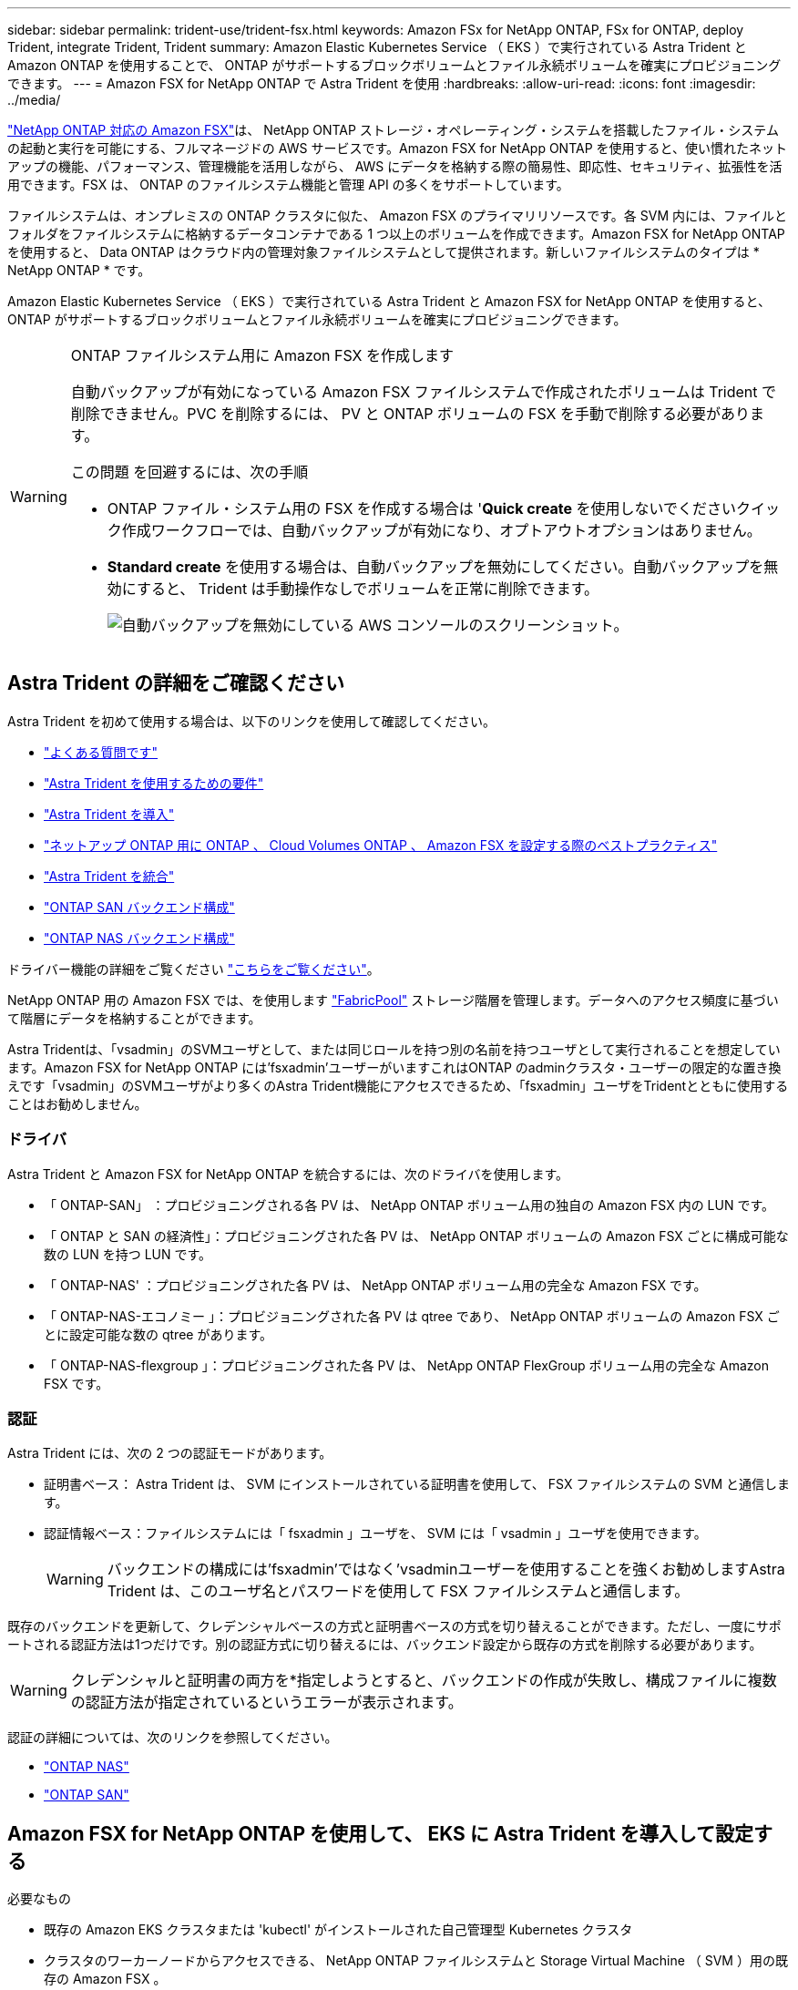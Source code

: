 ---
sidebar: sidebar 
permalink: trident-use/trident-fsx.html 
keywords: Amazon FSx for NetApp ONTAP, FSx for ONTAP, deploy Trident, integrate Trident, Trident 
summary: Amazon Elastic Kubernetes Service （ EKS ）で実行されている Astra Trident と Amazon ONTAP を使用することで、 ONTAP がサポートするブロックボリュームとファイル永続ボリュームを確実にプロビジョニングできます。 
---
= Amazon FSX for NetApp ONTAP で Astra Trident を使用
:hardbreaks:
:allow-uri-read: 
:icons: font
:imagesdir: ../media/


https://docs.aws.amazon.com/fsx/latest/ONTAPGuide/what-is-fsx-ontap.html["NetApp ONTAP 対応の Amazon FSX"^]は、 NetApp ONTAP ストレージ・オペレーティング・システムを搭載したファイル・システムの起動と実行を可能にする、フルマネージドの AWS サービスです。Amazon FSX for NetApp ONTAP を使用すると、使い慣れたネットアップの機能、パフォーマンス、管理機能を活用しながら、 AWS にデータを格納する際の簡易性、即応性、セキュリティ、拡張性を活用できます。FSX は、 ONTAP のファイルシステム機能と管理 API の多くをサポートしています。

ファイルシステムは、オンプレミスの ONTAP クラスタに似た、 Amazon FSX のプライマリリソースです。各 SVM 内には、ファイルとフォルダをファイルシステムに格納するデータコンテナである 1 つ以上のボリュームを作成できます。Amazon FSX for NetApp ONTAP を使用すると、 Data ONTAP はクラウド内の管理対象ファイルシステムとして提供されます。新しいファイルシステムのタイプは * NetApp ONTAP * です。

Amazon Elastic Kubernetes Service （ EKS ）で実行されている Astra Trident と Amazon FSX for NetApp ONTAP を使用すると、 ONTAP がサポートするブロックボリュームとファイル永続ボリュームを確実にプロビジョニングできます。

[WARNING]
.ONTAP ファイルシステム用に Amazon FSX を作成します
====
自動バックアップが有効になっている Amazon FSX ファイルシステムで作成されたボリュームは Trident で削除できません。PVC を削除するには、 PV と ONTAP ボリュームの FSX を手動で削除する必要があります。

この問題 を回避するには、次の手順

* ONTAP ファイル・システム用の FSX を作成する場合は '**Quick create** を使用しないでくださいクイック作成ワークフローでは、自動バックアップが有効になり、オプトアウトオプションはありません。
* ** Standard create** を使用する場合は、自動バックアップを無効にしてください。自動バックアップを無効にすると、 Trident は手動操作なしでボリュームを正常に削除できます。
+
image:screenshot-fsx-backup-disable.png["自動バックアップを無効にしている AWS コンソールのスクリーンショット。"]



====


== Astra Trident の詳細をご確認ください

Astra Trident を初めて使用する場合は、以下のリンクを使用して確認してください。

* link:../faq.html["よくある質問です"^]
* link:../trident-get-started/requirements.html["Astra Trident を使用するための要件"^]
* link:../trident-get-started/kubernetes-deploy.html["Astra Trident を導入"^]
* link:../trident-reco/storage-config-best-practices.html["ネットアップ ONTAP 用に ONTAP 、 Cloud Volumes ONTAP 、 Amazon FSX を設定する際のベストプラクティス"^]
* link:../trident-reco/integrate-trident.html#ontap["Astra Trident を統合"^]
* link:ontap-san.html["ONTAP SAN バックエンド構成"^]
* link:ontap-nas.html["ONTAP NAS バックエンド構成"^]


ドライバー機能の詳細をご覧ください link:../trident-concepts/ontap-drivers.html["こちらをご覧ください"^]。

NetApp ONTAP 用の Amazon FSX では、を使用します https://docs.netapp.com/ontap-9/topic/com.netapp.doc.dot-mgng-stor-tier-fp/GUID-5A78F93F-7539-4840-AB0B-4A6E3252CF84.html["FabricPool"^] ストレージ階層を管理します。データへのアクセス頻度に基づいて階層にデータを格納することができます。

Astra Tridentは、「vsadmin」のSVMユーザとして、または同じロールを持つ別の名前を持つユーザとして実行されることを想定しています。Amazon FSX for NetApp ONTAP には'fsxadmin'ユーザーがいますこれはONTAP のadminクラスタ・ユーザーの限定的な置き換えです「vsadmin」のSVMユーザがより多くのAstra Trident機能にアクセスできるため、「fsxadmin」ユーザをTridentとともに使用することはお勧めしません。



=== ドライバ

Astra Trident と Amazon FSX for NetApp ONTAP を統合するには、次のドライバを使用します。

* 「 ONTAP-SAN」 ：プロビジョニングされる各 PV は、 NetApp ONTAP ボリューム用の独自の Amazon FSX 内の LUN です。
* 「 ONTAP と SAN の経済性」：プロビジョニングされた各 PV は、 NetApp ONTAP ボリュームの Amazon FSX ごとに構成可能な数の LUN を持つ LUN です。
* 「 ONTAP-NAS' ：プロビジョニングされた各 PV は、 NetApp ONTAP ボリューム用の完全な Amazon FSX です。
* 「 ONTAP-NAS-エコノミー 」：プロビジョニングされた各 PV は qtree であり、 NetApp ONTAP ボリュームの Amazon FSX ごとに設定可能な数の qtree があります。
* 「 ONTAP-NAS-flexgroup 」：プロビジョニングされた各 PV は、 NetApp ONTAP FlexGroup ボリューム用の完全な Amazon FSX です。




=== 認証

Astra Trident には、次の 2 つの認証モードがあります。

* 証明書ベース： Astra Trident は、 SVM にインストールされている証明書を使用して、 FSX ファイルシステムの SVM と通信します。
* 認証情報ベース：ファイルシステムには「 fsxadmin 」ユーザを、 SVM には「 vsadmin 」ユーザを使用できます。
+

WARNING: バックエンドの構成には'fsxadmin'ではなく'vsadminユーザーを使用することを強くお勧めしますAstra Trident は、このユーザ名とパスワードを使用して FSX ファイルシステムと通信します。



既存のバックエンドを更新して、クレデンシャルベースの方式と証明書ベースの方式を切り替えることができます。ただし、一度にサポートされる認証方法は1つだけです。別の認証方式に切り替えるには、バックエンド設定から既存の方式を削除する必要があります。


WARNING: クレデンシャルと証明書の両方を*指定しようとすると、バックエンドの作成が失敗し、構成ファイルに複数の認証方法が指定されているというエラーが表示されます。

認証の詳細については、次のリンクを参照してください。

* link:ontap-nas-prep.html["ONTAP NAS"^]
* link:ontap-san-prep.html["ONTAP SAN"^]




== Amazon FSX for NetApp ONTAP を使用して、 EKS に Astra Trident を導入して設定する

.必要なもの
* 既存の Amazon EKS クラスタまたは 'kubectl' がインストールされた自己管理型 Kubernetes クラスタ
* クラスタのワーカーノードからアクセスできる、 NetApp ONTAP ファイルシステムと Storage Virtual Machine （ SVM ）用の既存の Amazon FSX 。
* 準備されているワーカーノード link:worker-node-prep.html["NFS か iSCSI か"^]。
+

NOTE: Amazon Linux および Ubuntu で必要なノードの準備手順を実行します https://docs.aws.amazon.com/AWSEC2/latest/UserGuide/AMIs.html["Amazon Machine Images の略"^] （ AMIS ） EKS の AMI タイプに応じて異なります。



Astra Trident のその他の要件については、を参照してください link:../trident-get-started/requirements.html["こちらをご覧ください"^]。

.手順
. ./trident-get-started/Kubernetes -deployment.html のいずれかを使用して Astra Trident を導入します（導入方法 ^ ）。
. Trident を設定する手順は次のとおりです。
+
.. SVM の管理 LIF の DNS 名を収集します。たとえば、 AWS CLI を使用して、次のコマンドを実行した後、「 Endpoints 」 -> 「 Manager 」の下にある「 D NSName 」エントリを探します。
+
[listing]
----
aws fsx describe-storage-virtual-machines --region <file system region>
----


. 認証用の証明書を作成してインストールします。「 ONTAP-SAN' バックエンド」を使用している場合は、を参照してください link:ontap-san.html["こちらをご覧ください"^]。「 ONTAP-NAS' バックエンド」を使用している場合は、を参照してください link:ontap-nas.html["こちらをご覧ください"^]。
+

NOTE: ファイルシステムにアクセスできる任意の場所から SSH を使用して、ファイルシステムにログイン（証明書をインストールする場合など）できます。「 fsxadmin 」ユーザ、ファイルシステムの作成時に設定したパスワード、「 aws FSX describe -file-systems 」の管理 DNS 名を使用します。

. 次の例に示すように、証明書と管理 LIF の DNS 名を使用してバックエンドファイルを作成します。
+
[listing]
----
{
  "version": 1,
  "storageDriverName": "ontap-san",
  "backendName": "customBackendName",
  "managementLIF": "svm-XXXXXXXXXXXXXXXXX.fs-XXXXXXXXXXXXXXXXX.fsx.us-east-2.aws.internal",
  "svm": "svm01",
  "clientCertificate": "ZXR0ZXJwYXB...ICMgJ3BhcGVyc2",
  "clientPrivateKey": "vciwKIyAgZG...0cnksIGRlc2NyaX",
  "trustedCACertificate": "zcyBbaG...b3Igb3duIGNsYXNz",
 }
----


バックエンドの作成については、次のリンクを参照してください。

* link:ontap-nas.html["バックエンドに ONTAP NAS ドライバを設定します"^]
* link:ontap-san.html["バックエンドに ONTAP SAN ドライバを設定します"^]



NOTE: 'ONTAP-SAN' および 'ONTAP-SAN-エコノミー のドライバには 'atalif' を指定しないでください Astra Trident がマルチパスを使用できるようにします


WARNING: 「 limitAggregateUsage 」パラメータは、「 vsadmin 」および「 fsxadmin 」ユーザアカウントでは機能しません。このパラメータを指定すると設定処理は失敗します。

導入後、次の手順を実行してを作成します link:../trident-get-started/kubernetes-postdeployment.html["ストレージクラスを定義してボリュームをプロビジョニングし、ポッドでボリュームをマウント"^]。



== 詳細については、こちらをご覧ください

* https://docs.aws.amazon.com/fsx/latest/ONTAPGuide/what-is-fsx-ontap.html["Amazon FSX for NetApp ONTAP のドキュメント"^]
* https://www.netapp.com/blog/amazon-fsx-for-netapp-ontap/["Amazon FSX for NetApp ONTAP に関するブログ記事です"^]

